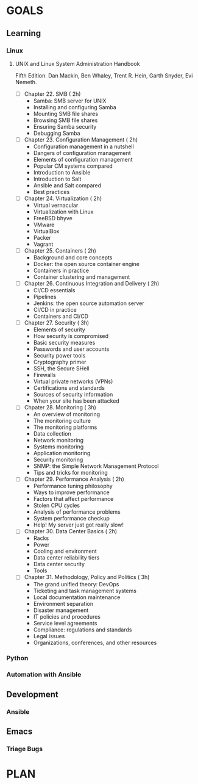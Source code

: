 #+AUTHOR: Akshay Gaikwad
#+EMAIL: akgaikwad001@gmail.com
#+TAGS: read write dev ops event meeting # Need to be category
* GOALS
** Learning
*** Linux
**** UNIX and Linux System Administration Handbook
:PROPERTIES:
:ESTIMATED:
:ACTUAL:
:OWNER: akshay196
:ID: READ.1555428478
:TASKID: READ.1555428478
:END:
Fifth Edition.
Dan Mackin, Ben Whaley, Trent R. Hein, Garth Snyder, Evi Nemeth.
- [ ] Chapter 22. SMB                                   ( 2h)
  - Samba: SMB server for UNIX
  - Installing and configuring Samba
  - Mounting SMB file shares
  - Browsing SMB file shares
  - Ensuring Samba security
  - Debugging Samba
- [ ] Chapter 23. Configuration Management              ( 2h)
  - Configuration management in a nutshell
  - Dangers of configuration management
  - Elements of configuration management
  - Popular CM systems compared
  - Introduction to Ansible
  - Introduction to Salt
  - Ansible and Salt compared
  - Best practices
- [ ] Chapter 24. Virtualization                        ( 2h)
  - Virtual vernacular
  - Virtualization with Linux
  - FreeBSD bhyve
  - VMware
  - VirtualBox
  - Packer
  - Vagrant
- [ ] Chapter 25. Containers                            ( 2h)
  - Background and core concepts
  - Docker: the open source container engine
  - Containers in practice
  - Container clustering and management
- [ ] Chapter 26. Continuous Integration and Delivery   ( 2h)
  - CI/CD essentials
  - Pipelines
  - Jenkins: the open source automation server
  - CI/CD in practice
  - Containers and CI/CD
- [ ] Chapter 27. Security                              ( 3h)
  - Elements of security
  - How security is compromised
  - Basic security measures
  - Passwords and user accounts
  - Security power tools
  - Cryptography primer
  - SSH, the Secure SHell
  - Firewalls
  - Virtual private networks (VPNs)
  - Certifications and standards
  - Sources of security information
  - When your site has been attacked
- [ ] Chpater 28. Monitoring                            ( 3h)
  - An overview of monitoring
  - The monitoring culture
  - The monitoring platforms
  - Data collection
  - Network monitoring
  - Systems monitoring
  - Application monitoring
  - Security monitoring
  - SNMP: the Simple Network Management Protocol
  - Tips and tricks for monitoring
- [ ] Chapter 29. Performance Analysis                  ( 2h)
  - Performance tuning philosophy
  - Ways to improve performance
  - Factors that affect performance
  - Stolen CPU cycles
  - Analysis of performance problems
  - System performance checkup
  - Help! My server just got really slow!
- [ ] Chapter 30. Data Center Basics                    ( 2h)
  - Racks
  - Power
  - Cooling and environment
  - Data center reliability tiers
  - Data center security
  - Tools
- [ ] Chapter 31. Methodology, Policy and Politics      ( 3h)
  - The grand unified theory: DevOps
  - Ticketing and task management systems
  - Local documentation maintenance
  - Environment separation
  - Disaster management
  - IT policies and procedures
  - Service level agreements
  - Compliance: regulations and standards
  - Legal issues
  - Organizations, conferences, and other resources
*** Python
*** Automation with Ansible
** Development
*** Ansible
** Emacs
*** Triage Bugs
* PLAN

